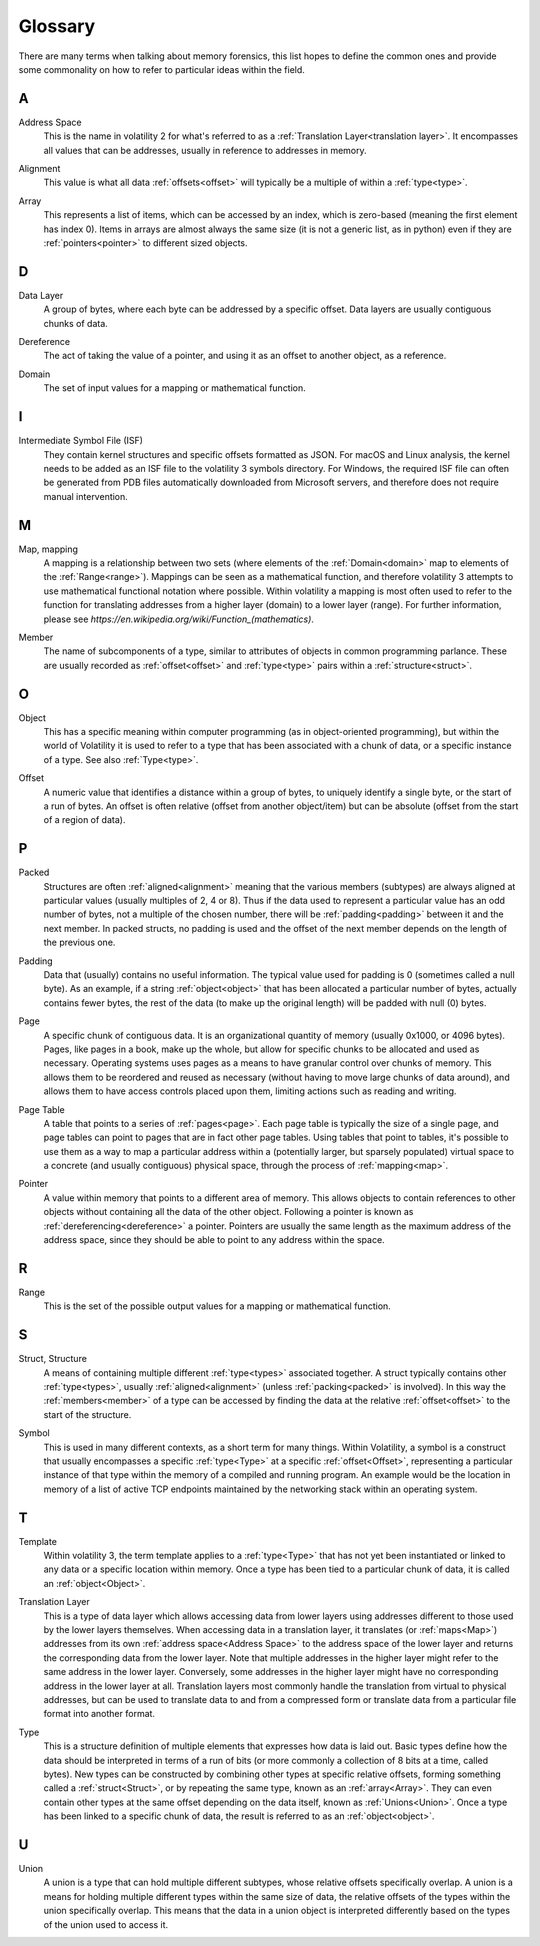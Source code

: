 Glossary
========
There are many terms when talking about memory forensics, this list hopes to define the common ones and
provide some commonality on how to refer to particular ideas within the field.

A
-
.. _Address:
    An address is another name for an :ref:`offset<Offset>`, specifically an offset within memory.  Offsets can be
    both relative or absolute, whereas addresses are almost always absolute.

.. _Address Space:

Address Space
    This is the name in volatility 2 for what's referred to as a :ref:`Translation Layer<translation layer>`.  It
    encompasses all values that can be addresses, usually in reference to addresses in memory.

.. _Alignment:

Alignment
    This value is what all data :ref:`offsets<offset>` will typically be a multiple of within a :ref:`type<type>`.

.. _Array:

Array
    This represents a list of items, which can be accessed by an index, which is zero-based (meaning the first
    element has index 0).  Items in arrays are almost always the same size (it is not a generic list, as in python)
    even if they are :ref:`pointers<pointer>` to different sized objects.

D
-
.. _Data Layer:

Data Layer
    A group of bytes, where each byte can be addressed by a specific offset.  Data layers are usually contiguous
    chunks of data.

.. _Dereference:

Dereference
    The act of taking the value of a pointer, and using it as an offset to another object, as a reference.

.. _Domain:

Domain
    The set of input values for a mapping or mathematical function.

I
-
.. _Intermediate Symbol File (ISF):

Intermediate Symbol File (ISF)
    They contain kernel structures and specific offsets formatted as JSON. For macOS and Linux analysis, the kernel needs to be added as an ISF file to the volatility 3 symbols directory.  For Windows, the required ISF file can often be generated from PDB files automatically downloaded from Microsoft servers, and therefore does not require manual intervention.

M
-
.. _Map:

Map, mapping
    A mapping is a relationship between two sets (where elements of the :ref:`Domain<domain>` map to elements
    of the :ref:`Range<range>`).  Mappings can be seen as a mathematical function, and therefore volatility 3
    attempts to use mathematical functional notation where possible.  Within volatility a mapping is most often
    used to refer to the function for translating addresses from a higher layer (domain) to a lower layer (range).
    For further information, please see
    `https://en.wikipedia.org/wiki/Function_(mathematics)`.


.. _Member:

Member
    The name of subcomponents of a type, similar to attributes of objects in common programming parlance.  These
    are usually recorded as :ref:`offset<offset>` and :ref:`type<type>` pairs within a :ref:`structure<struct>`.

O
-
.. _Object:

Object
    This has a specific meaning within computer programming (as in object-oriented programming), but within the world
    of Volatility it is used to refer to a type that has been associated with a chunk of data, or a specific instance
    of a type.  See also :ref:`Type<type>`.

.. _Offset:

Offset
    A numeric value that identifies a distance within a group of bytes, to uniquely identify a single byte, or the
    start of a run of bytes.  An offset is often relative (offset from another object/item) but can be absolute (offset from
    the start of a region of data).

P
-
.. _Packed:

Packed
    Structures are often :ref:`aligned<alignment>` meaning that the various members (subtypes) are always aligned at
    particular values (usually multiples of 2, 4 or 8).  Thus if the data used to represent a particular value has
    an odd number of bytes, not a multiple of the chosen number, there will be :ref:`padding<padding>` between it and
    the next member.  In packed structs, no padding is used and the offset of the next member depends on the length of
    the previous one.

.. _Padding:

Padding
    Data that (usually) contains no useful information.  The typical value used for padding is 0 (sometimes called
    a null byte).  As an example, if a string :ref:`object<object>` that has been allocated a particular number of
    bytes, actually contains fewer bytes, the rest of the data (to make up the original length) will be padded with
    null (0) bytes.

.. _Page:

Page
    A specific chunk of contiguous data.  It is an organizational quantity of memory (usually 0x1000, or 4096 bytes).
    Pages, like pages in a book, make up the whole, but allow for specific chunks to be allocated and used as necessary.
    Operating systems uses pages as a means to have granular control over chunks of memory.  This allows them to be
    reordered and reused as necessary (without having to move large chunks of data around), and allows them to have
    access controls placed upon them, limiting actions such as reading and writing.

.. _Page Table:

Page Table
    A table that points to a series of :ref:`pages<page>`.  Each page table is typically the size of a single page,
    and page tables can point to pages that are in fact other page tables.  Using tables that point to tables, it's
    possible to use them as a way to map a particular address within a (potentially larger, but sparsely populated)
    virtual space to a concrete (and usually contiguous) physical space, through the process of :ref:`mapping<map>`.

.. _Pointer:

Pointer
    A value within memory that points to a different area of memory.  This allows objects to contain references to
    other objects without containing all the data of the other object.  Following a pointer is known as :ref:`dereferencing<dereference>`
    a pointer.  Pointers are usually the same length as the maximum address of the address space, since they
    should be able to point to any address within the space.

R
-
.. _Range:

Range
    This is the set of the possible output values for a mapping or mathematical function.

S
-
.. _Struct:

Struct, Structure
    A means of containing multiple different :ref:`type<types>` associated together.  A struct typically contains
    other :ref:`type<types>`, usually :ref:`aligned<alignment>` (unless :ref:`packing<packed>` is involved).  In this way
    the :ref:`members<member>` of a type can be accessed by finding the data at the relative :ref:`offset<offset>` to
    the start of the structure.

.. _Symbol:

Symbol
    This is used in many different contexts, as a short term for many things.  Within Volatility, a symbol is a
    construct that usually encompasses a specific :ref:`type<Type>` at a specific :ref:`offset<Offset>`,
    representing a particular instance of that type within the memory of a compiled and running program.  An example
    would be the location in memory of a list of active TCP endpoints maintained by the networking stack
    within an operating system.

T
-
.. _Template:

Template
    Within volatility 3, the term template applies to a :ref:`type<Type>` that has not yet been instantiated or linked
    to any data or a specific location within memory.  Once a type has been tied to a particular chunk of data, it is
    called an :ref:`object<Object>`.

.. _Translation Layer:

Translation Layer
    This is a type of data layer which allows accessing data from lower layers using addresses different to those
    used by the lower layers themselves.  When accessing data in a translation layer, it translates (or :ref:`maps<Map>`)
    addresses from its own :ref:`address space<Address Space>` to the address space of the lower layer and returns the
    corresponding data from the lower layer.  Note that multiple addresses in the higher layer might refer to the same
    address in the lower layer.  Conversely, some addresses in the higher layer might have no corresponding address in the
    lower layer at all.  Translation layers most commonly handle the translation from virtual to physical addresses,
    but can be used to translate data to and from a compressed form or translate data from a particular file format
    into another format.

.. _Type:

Type
    This is a structure definition of multiple elements that expresses how data is laid out.  Basic types define how
    the data should be interpreted in terms of a run of bits (or more commonly a collection of 8 bits at a time,
    called bytes).  New types can be constructed by combining other types at specific relative offsets, forming something
    called a :ref:`struct<Struct>`, or by repeating the same type, known as an :ref:`array<Array>`.  They can even
    contain other types at the same offset depending on the data itself, known as :ref:`Unions<Union>`.  Once a type
    has been linked to a specific chunk of data, the result is referred to as an :ref:`object<object>`.

U
-
.. _Union:

Union
    A union is a type that can hold multiple different subtypes, whose relative offsets specifically overlap.
    A union is a means for holding multiple different types within the same size of data, the relative offsets of the
    types within the union specifically overlap.  This means that the data in a union object is interpreted differently
    based on the types of the union used to access it.
